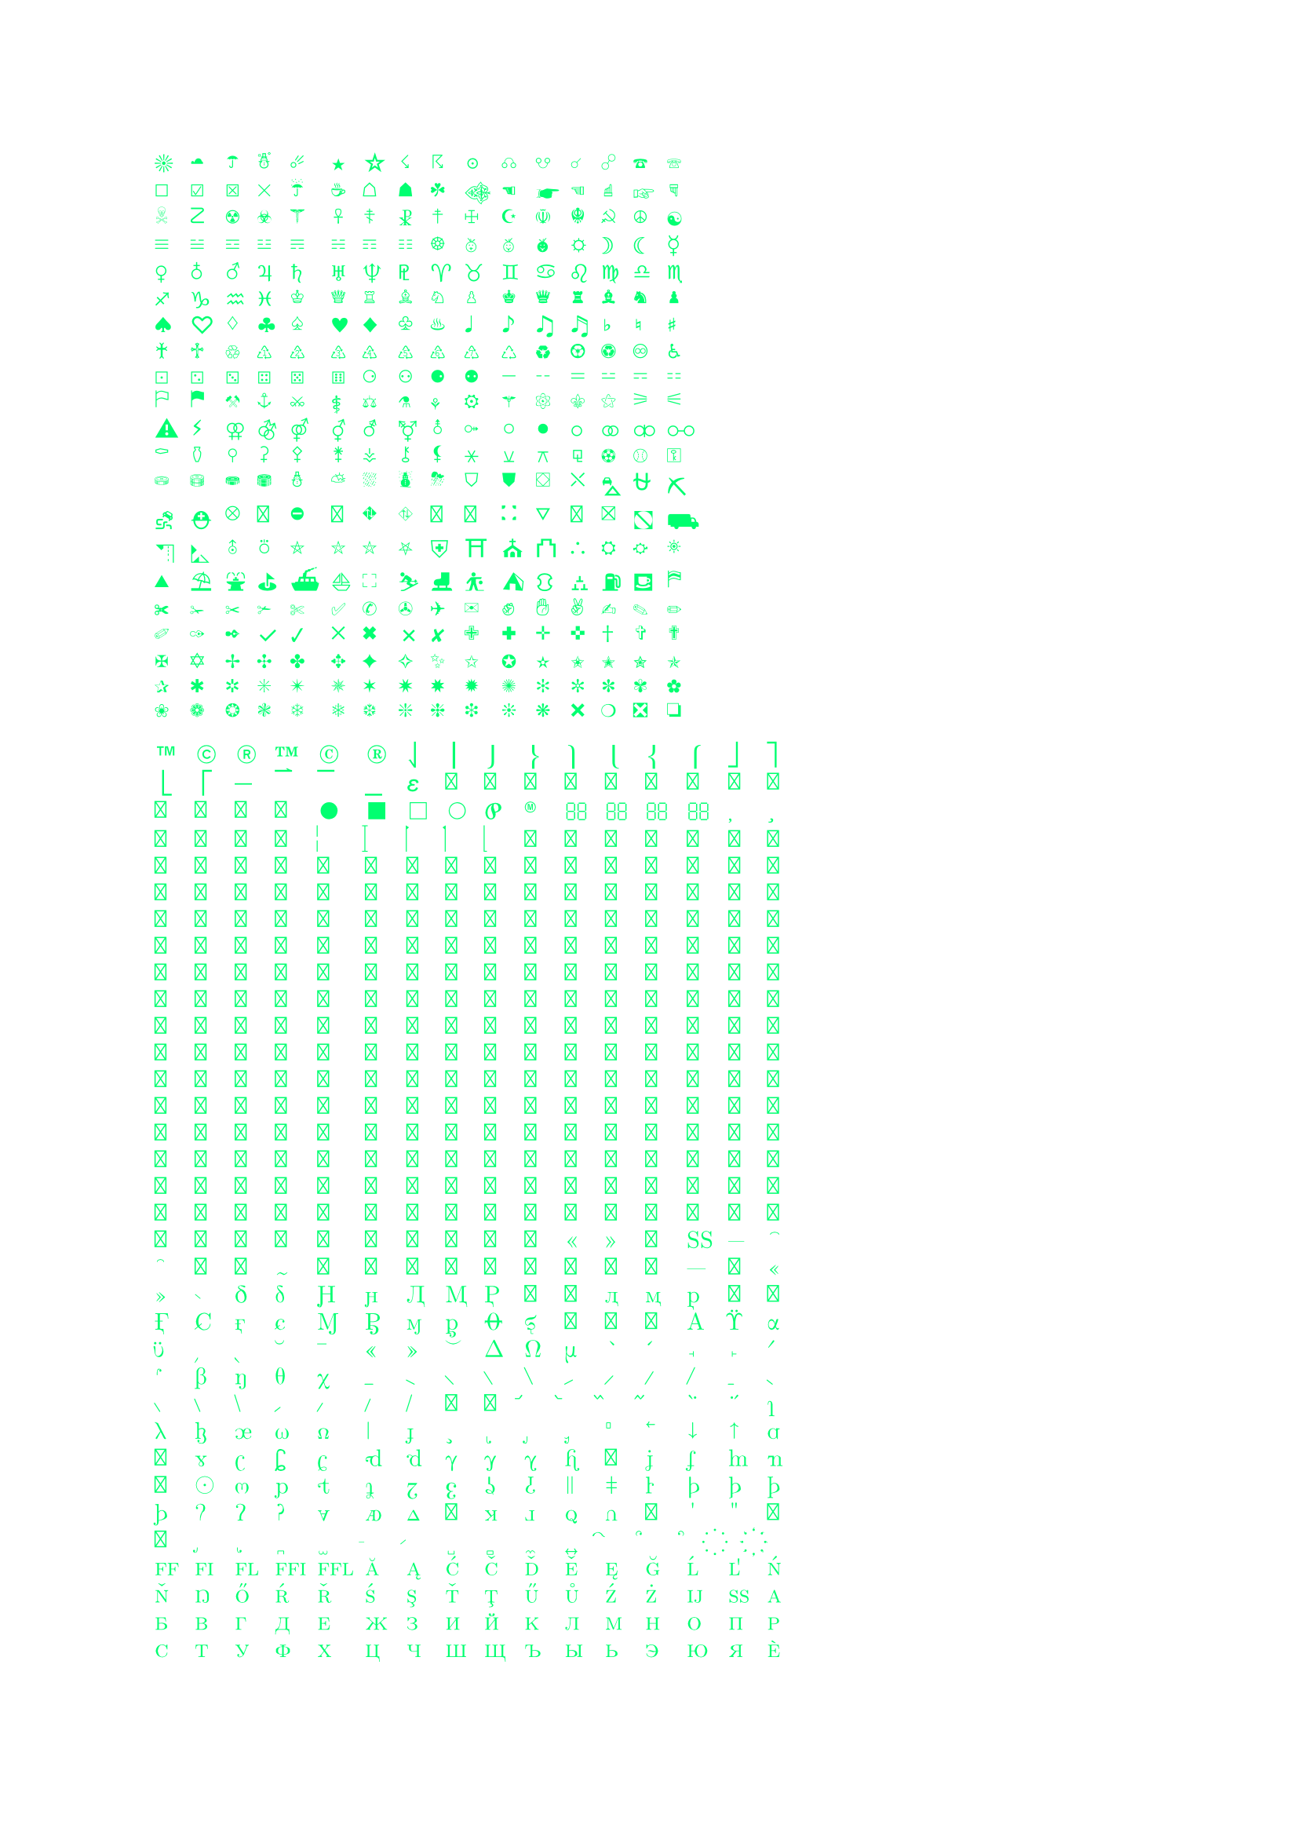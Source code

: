 #set text(lime)

#let id = (0,1,2,3,4,5,6,7,8,9,"a","b","c","d","e","f")
#let unicode_printer(start, end) = {
	grid(columns: 16, gutter: 5pt,
		..range(start, end).map(str.from-unicode))}

#unicode_printer(9728, 10064)
//#unicode_printer(55296, 57344)  // invalid unicode: (0xd800, 0xdfff)
#unicode_printer(61398, 62178)
#unicode_printer(127744, 129785)
//#unicode_printer(127744, 127882)
